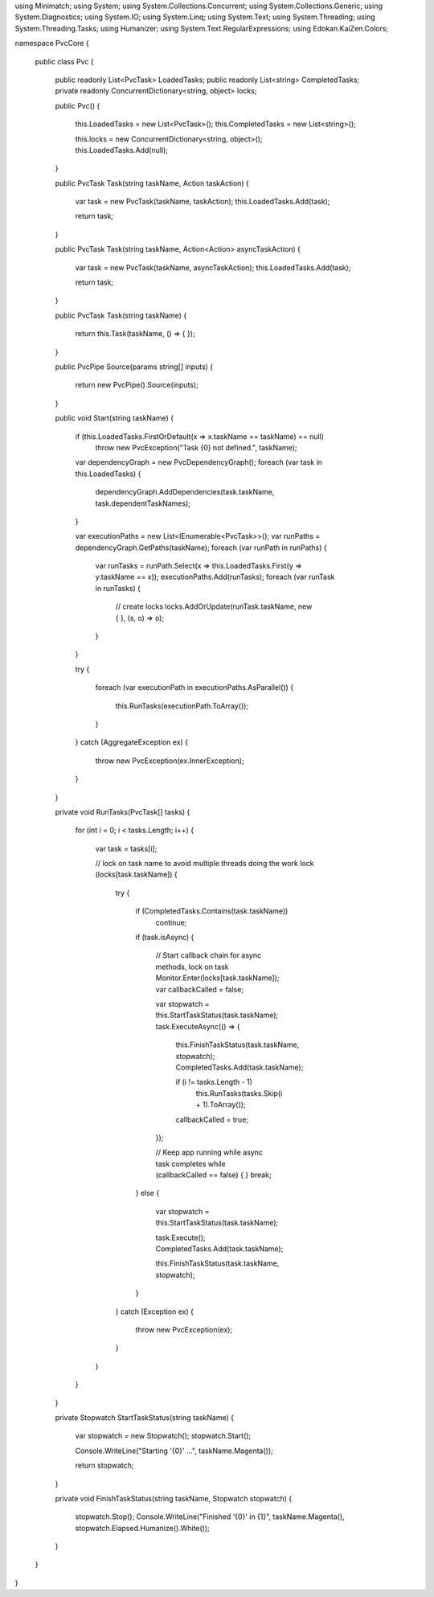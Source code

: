using Minimatch;
using System;
using System.Collections.Concurrent;
using System.Collections.Generic;
using System.Diagnostics;
using System.IO;
using System.Linq;
using System.Text;
using System.Threading;
using System.Threading.Tasks;
using Humanizer;
using System.Text.RegularExpressions;
using Edokan.KaiZen.Colors;

namespace PvcCore
{
    public class Pvc
    {
        public readonly List<PvcTask> LoadedTasks;
        public readonly List<string> CompletedTasks;
        private readonly ConcurrentDictionary<string, object> locks;

        public Pvc()
        {
            this.LoadedTasks = new List<PvcTask>();
            this.CompletedTasks = new List<string>();

            this.locks = new ConcurrentDictionary<string, object>();
            this.LoadedTasks.Add(null);
        }

        public PvcTask Task(string taskName, Action taskAction)
        {
            var task = new PvcTask(taskName, taskAction);
            this.LoadedTasks.Add(task);

            return task;
        }

        public PvcTask Task(string taskName, Action<Action> asyncTaskAction)
        {
            var task = new PvcTask(taskName, asyncTaskAction);
            this.LoadedTasks.Add(task);

            return task;
        }

        public PvcTask Task(string taskName)
        {
            return this.Task(taskName, () => { });
        }

        public PvcPipe Source(params string[] inputs)
        {
            return new PvcPipe().Source(inputs);
        }

        public void Start(string taskName)
        {
            if (this.LoadedTasks.FirstOrDefault(x => x.taskName == taskName) == null)
                throw new PvcException("Task {0} not defined.", taskName);

            var dependencyGraph = new PvcDependencyGraph();
            foreach (var task in this.LoadedTasks)
            {
                dependencyGraph.AddDependencies(task.taskName, task.dependentTaskNames);
            }

            var executionPaths = new List<IEnumerable<PvcTask>>();
            var runPaths = dependencyGraph.GetPaths(taskName);
            foreach (var runPath in runPaths)
            {
                var runTasks = runPath.Select(x => this.LoadedTasks.First(y => y.taskName == x));
                executionPaths.Add(runTasks);
                foreach (var runTask in runTasks)
                {
                    // create locks
                    locks.AddOrUpdate(runTask.taskName, new { }, (s, o) => o);
                }
            }

            try
            {
                foreach (var executionPath in executionPaths.AsParallel())
                {
                    this.RunTasks(executionPath.ToArray());
                }
            }
            catch (AggregateException ex)
            {
                throw new PvcException(ex.InnerException);
            }
        }

        private void RunTasks(PvcTask[] tasks)
        {
            for (int i = 0; i < tasks.Length; i++)
            {
                var task = tasks[i];

                // lock on task name to avoid multiple threads doing the work
                lock (locks[task.taskName])
                {
                    try
                    {
                        if (CompletedTasks.Contains(task.taskName))
                            continue;

                        if (task.isAsync)
                        {
                            // Start callback chain for async methods, lock on task
                            Monitor.Enter(locks[task.taskName]);
                            var callbackCalled = false;

                            var stopwatch = this.StartTaskStatus(task.taskName);
                            task.ExecuteAsync(() =>
                            {
                                this.FinishTaskStatus(task.taskName, stopwatch);
                                CompletedTasks.Add(task.taskName);

                                if (i != tasks.Length - 1)
                                    this.RunTasks(tasks.Skip(i + 1).ToArray());

                                callbackCalled = true;
                            });

                            // Keep app running while async task completes
                            while (callbackCalled == false) { }
                            break;
                        }
                        else
                        {
                            var stopwatch = this.StartTaskStatus(task.taskName);

                            task.Execute();
                            CompletedTasks.Add(task.taskName);

                            this.FinishTaskStatus(task.taskName, stopwatch);
                        }
                    }
                    catch (Exception ex)
                    {
                        throw new PvcException(ex);
                    }
                }
            }
        }

        private Stopwatch StartTaskStatus(string taskName)
        {
            var stopwatch = new Stopwatch();
            stopwatch.Start();

            Console.WriteLine("Starting '{0}' ...", taskName.Magenta());

            return stopwatch;
        }

        private void FinishTaskStatus(string taskName, Stopwatch stopwatch)
        {
            stopwatch.Stop();
            Console.WriteLine("Finished '{0}' in {1}", taskName.Magenta(), stopwatch.Elapsed.Humanize().White());
        }
    }
}

